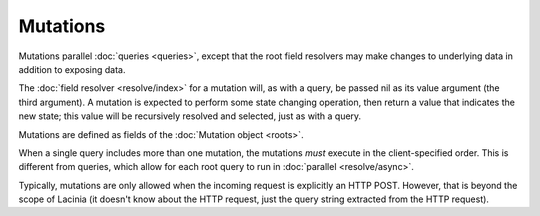 Mutations
=========

Mutations parallel :doc:`queries <queries>`, except that the root field resolvers may make
changes to underlying data in addition to exposing data.

The :doc:`field resolver <resolve/index>` for a mutation will, as with a query, be passed nil
as its value argument (the third argument).
A mutation is expected to perform some state changing operation, then return a value that
indicates the new state; this value will be recursively resolved and selected, just as with
a query.

Mutations are defined as fields of the :doc:`Mutation object <roots>`.

When a single query includes more than one mutation, the mutations *must* execute in the client-specified
order.
This is different from queries, which allow for each root query to run in
:doc:`parallel <resolve/async>`.

Typically, mutations are only allowed when the incoming request is explicitly an HTTP POST.
However, that is beyond the scope of Lacinia (it doesn't know about the HTTP request, just
the query string extracted from the HTTP request).
